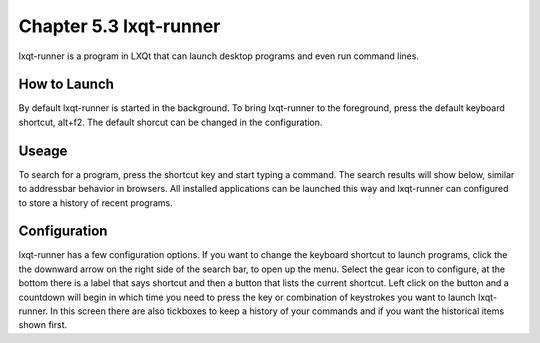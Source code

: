 Chapter 5.3 lxqt-runner
=======================

lxqt-runner is a program in LXQt that can launch desktop programs and even run command lines.

How to Launch
-------------
By default lxqt-runner is started in the background. To bring lxqt-runner to the foreground, press the default keyboard shortcut, alt+f2. The default shorcut can be changed in the configuration.


Useage
------

To search for a program, press the shortcut key and start typing a command. The search results will show below, similar to addressbar behavior in browsers. All installed applications can be launched this way and lxqt-runner can configured to store a history of recent programs.


Configuration
-------------
lxqt-runner has a few configuration options. If you want to change the keyboard shortcut to launch programs, click the the downward arrow on the right side of the search bar, to open up the menu. Select the gear icon to configure, at the bottom there is a label that says shortcut and then a button that lists the current shortcut. Left click on the button and a countdown will begin in which time you need to press the key or combination of keystrokes you want to launch lxqt-runner. In this screen there are also tickboxes to keep a history of your commands and if you want the historical items shown first. 
